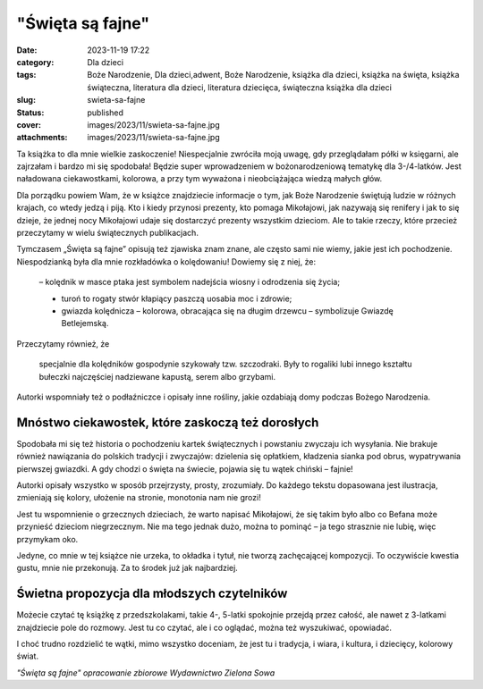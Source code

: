 "Święta są fajne"		
########################
:date: 2023-11-19 17:22
:category: Dla dzieci
:tags: Boże Narodzenie, Dla dzieci,adwent, Boże Narodzenie, książka dla dzieci, książka na święta, książka świąteczna, literatura dla dzieci, literatura dziecięca, świąteczna książka dla dzieci
:slug: swieta-sa-fajne
:status: published
:cover: images/2023/11/swieta-sa-fajne.jpg
:attachments: images/2023/11/swieta-sa-fajne.jpg

Ta książka to dla mnie wielkie zaskoczenie! Niespecjalnie zwróciła moją uwagę, gdy przeglądałam półki w księgarni, ale zajrzałam i bardzo mi się spodobała! Będzie super wprowadzeniem w bożonarodzeniową tematykę dla 3-/4-latków. Jest naładowana ciekawostkami, kolorowa, a przy tym wyważona i nieobciążająca wiedzą małych głów.

Dla porządku powiem Wam, że w książce znajdziecie informacje o tym, jak Boże Narodzenie świętują ludzie w różnych krajach, co wtedy jedzą i piją. Kto i kiedy przynosi prezenty, kto pomaga Mikołajowi, jak nazywają się renifery i jak to się dzieje, że jednej nocy Mikołajowi udaje się dostarczyć prezenty wszystkim dzieciom. Ale to takie rzeczy, które przecież przeczytamy w wielu świątecznych publikacjach.

Tymczasem „Święta są fajne” opisują też zjawiska znam znane, ale często sami nie wiemy, jakie jest ich pochodzenie. Niespodzianką była dla mnie rozkładówka o kolędowaniu! Dowiemy się z niej, że:

   – kolędnik w masce ptaka jest symbolem nadejścia wiosny i odrodzenia się życia;

   - turoń to rogaty stwór kłapiący paszczą uosabia moc i zdrowie;

   - gwiazda kolędnicza – kolorowa, obracająca się na długim drzewcu – symbolizuje Gwiazdę Betlejemską.

Przeczytamy również, że

   specjalnie dla kolędników gospodynie szykowały tzw. szczodraki. Były to rogaliki lubi innego kształtu bułeczki najczęściej nadziewane kapustą, serem albo grzybami.

Autorki wspomniały też o podłaźniczce i opisały inne rośliny, jakie ozdabiają domy podczas Bożego Narodzenia.

Mnóstwo ciekawostek, które zaskoczą też dorosłych
^^^^^^^^^^^^^^^^^^^^^^^^^^^^^^^^^^^^^^^^^^^^^^^^^

Spodobała mi się też historia o pochodzeniu kartek świątecznych i powstaniu zwyczaju ich wysyłania. Nie brakuje również nawiązania do polskich tradycji i zwyczajów: dzielenia się opłatkiem, kładzenia sianka pod obrus, wypatrywania pierwszej gwiazdki. A gdy chodzi o święta na świecie, pojawia się tu wątek chiński – fajnie!

Autorki opisały wszystko w sposób przejrzysty, prosty, zrozumiały. Do każdego tekstu dopasowana jest ilustracja, zmieniają się kolory, ułożenie na stronie, monotonia nam nie grozi!

Jest tu wspomnienie o grzecznych dzieciach, że warto napisać Mikołajowi, że się takim było albo co Befana może przynieść dzieciom niegrzecznym. Nie ma tego jednak dużo, można to pominąć – ja tego strasznie nie lubię, więc przymykam oko.

Jedyne, co mnie w tej książce nie urzeka, to okładka i tytuł, nie tworzą zachęcającej kompozycji. To oczywiście kwestia gustu, mnie nie przekonują. Za to środek już jak najbardziej.

Świetna propozycja dla młodszych czytelników
^^^^^^^^^^^^^^^^^^^^^^^^^^^^^^^^^^^^^^^^^^^^

Możecie czytać tę książkę z przedszkolakami, takie 4-, 5-latki spokojnie przejdą przez całość, ale nawet z 3-latkami znajdziecie pole do rozmowy. Jest tu co czytać, ale i co oglądać, można też wyszukiwać, opowiadać.

I choć trudno rozdzielić te wątki, mimo wszystko doceniam, że jest tu i tradycja, i wiara, i kultura, i dziecięcy, kolorowy świat.

*"Święta są fajne" opracowanie zbiorowe Wydawnictwo Zielona Sowa*
